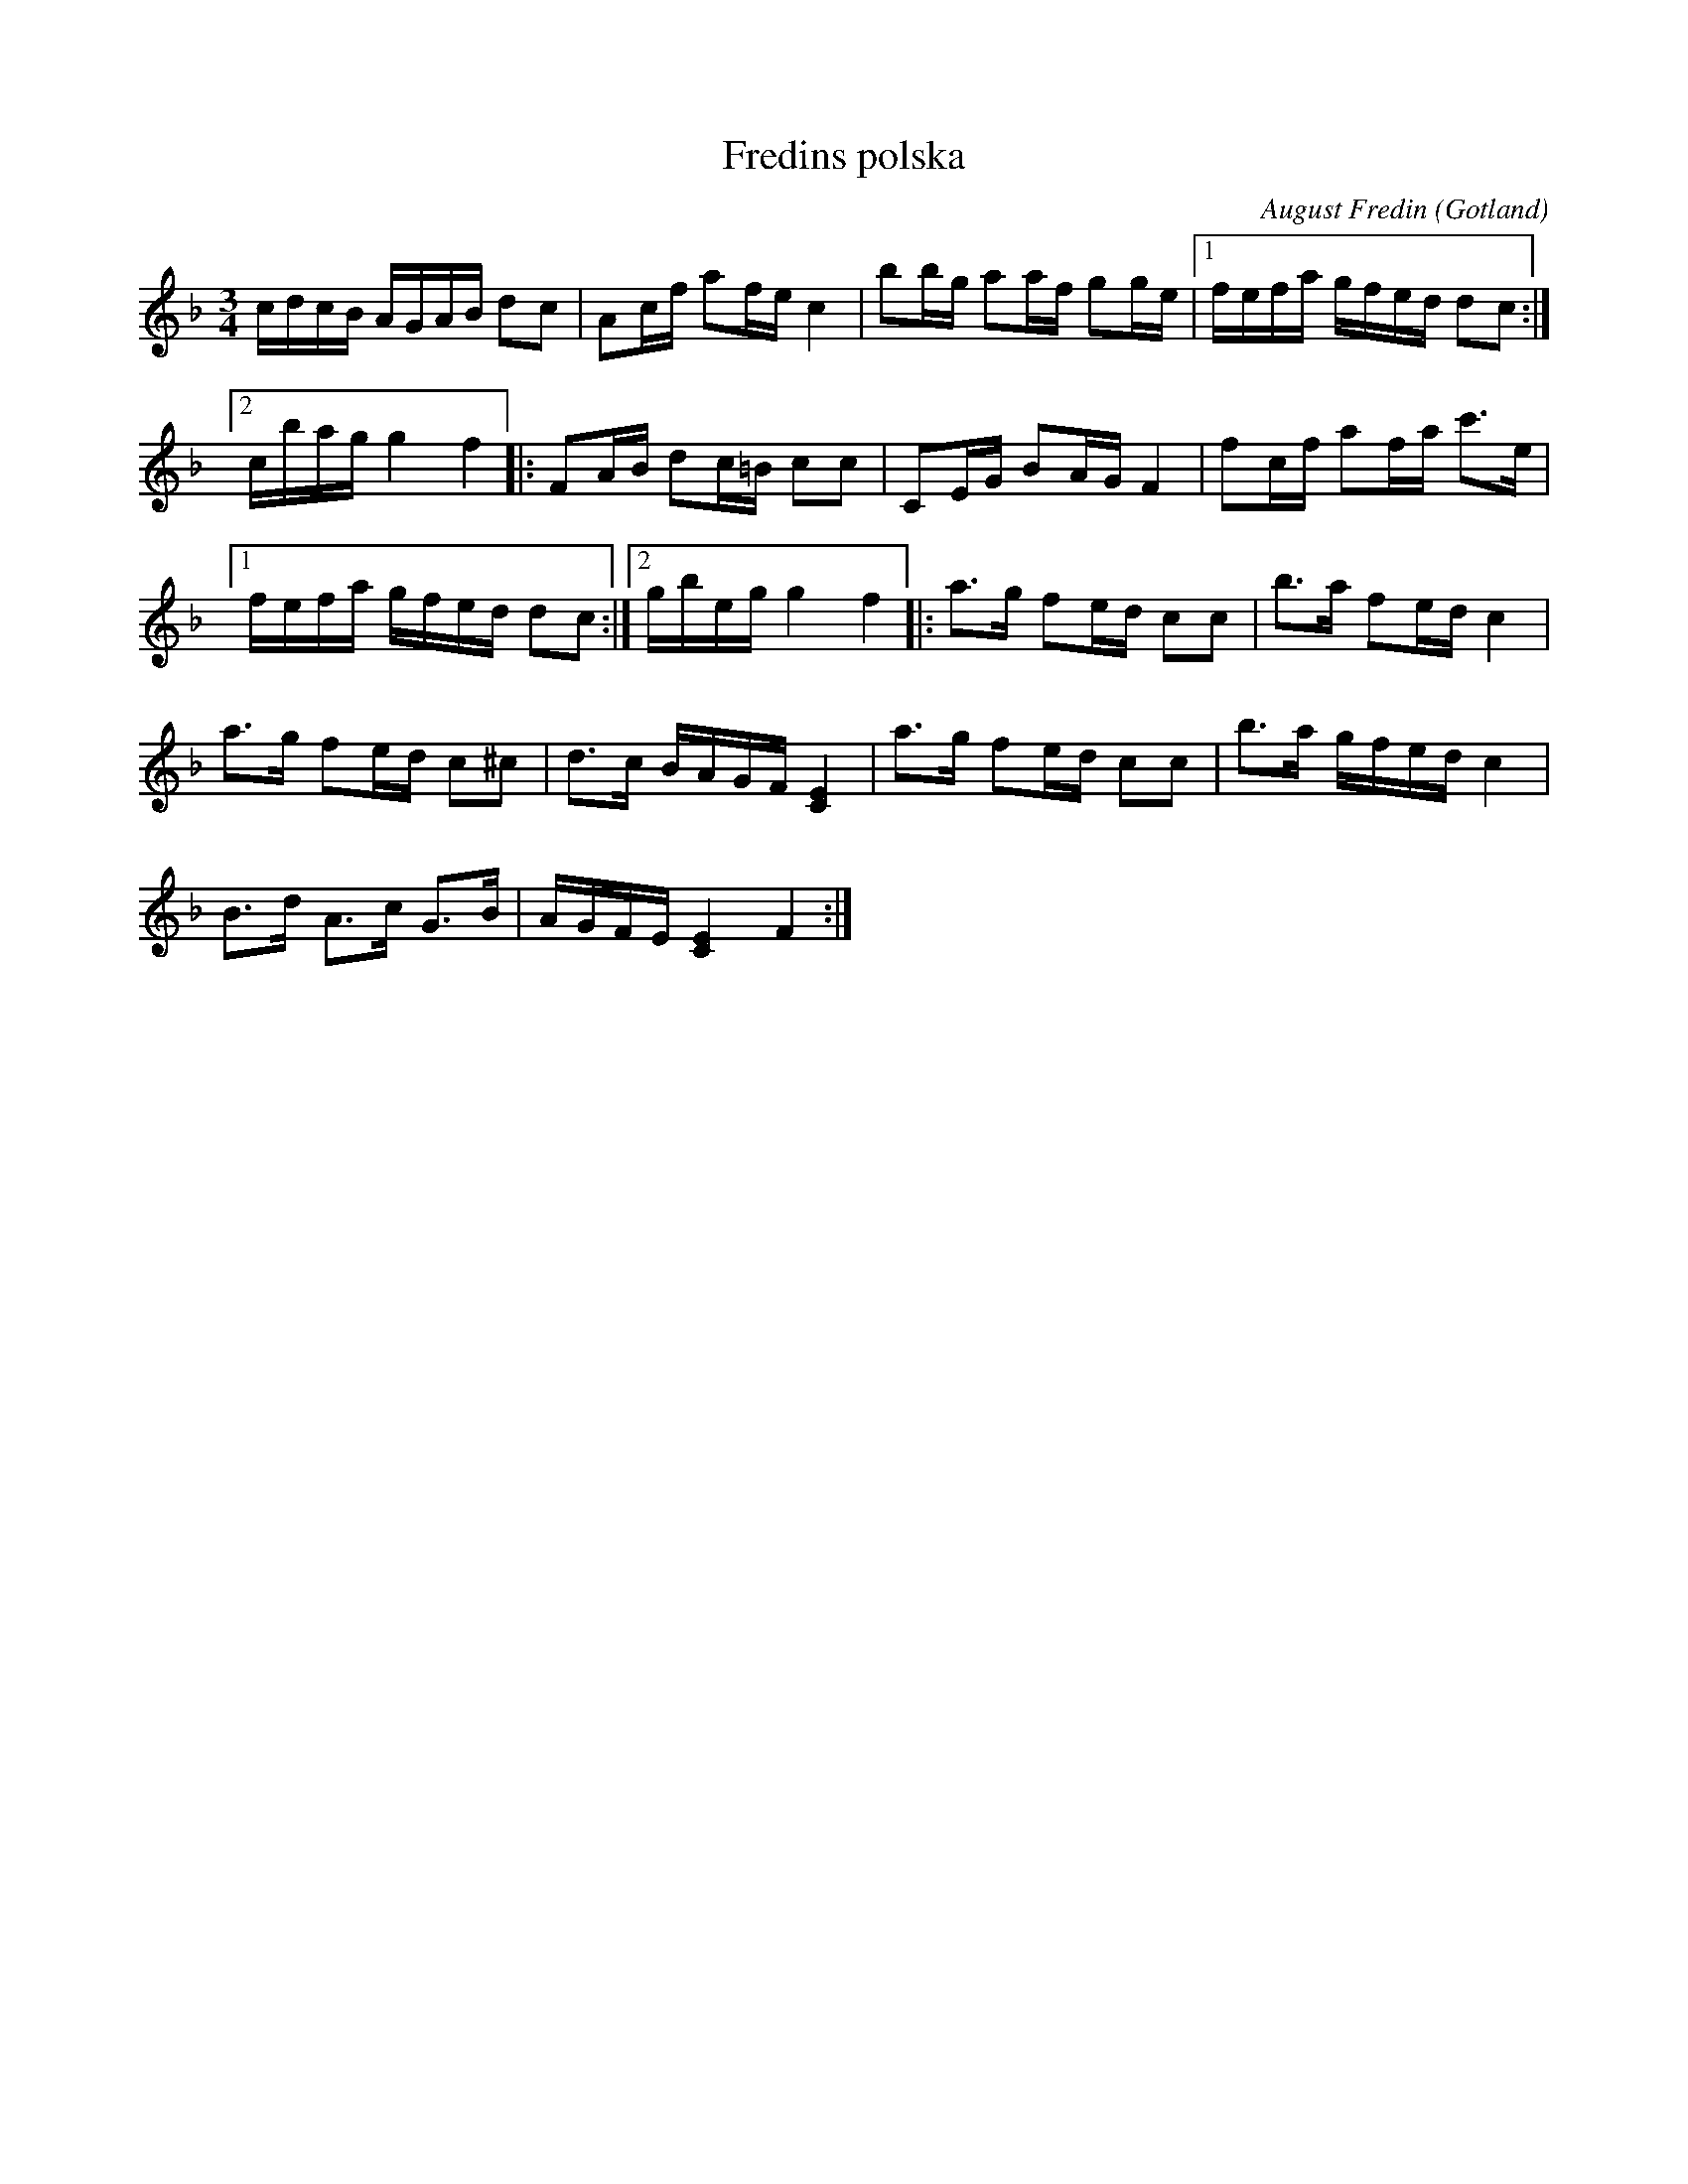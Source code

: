 X:369
T:Fredins polska
C:August Fredin
S:Samlarens egen »komposition» vid 11 år, då han en tid var spelman.
R:polska
O:Gotland
M:3/4
L:1/16
K:F
cdcB AGAB d2c2|A2cf a2fe c4|b2bg a2af g2ge|1 fefa gfed d2c2:|
[2 cbag g4 f4|:F2AB d2c=B c2c2|C2EG B2AG F4|f2cf a2fa c'3e|
[1 fefa gfed d2c2:|2 gbeg g4 f4|:a3g f2ed c2c2|b3a f2ed c4|
a3g f2ed c2^c2|d3c BAGF [C4E4]|a3g f2ed c2c2|b3a gfed c4|
B3d A3c G3B|AGFE [C4E4] F4:|

